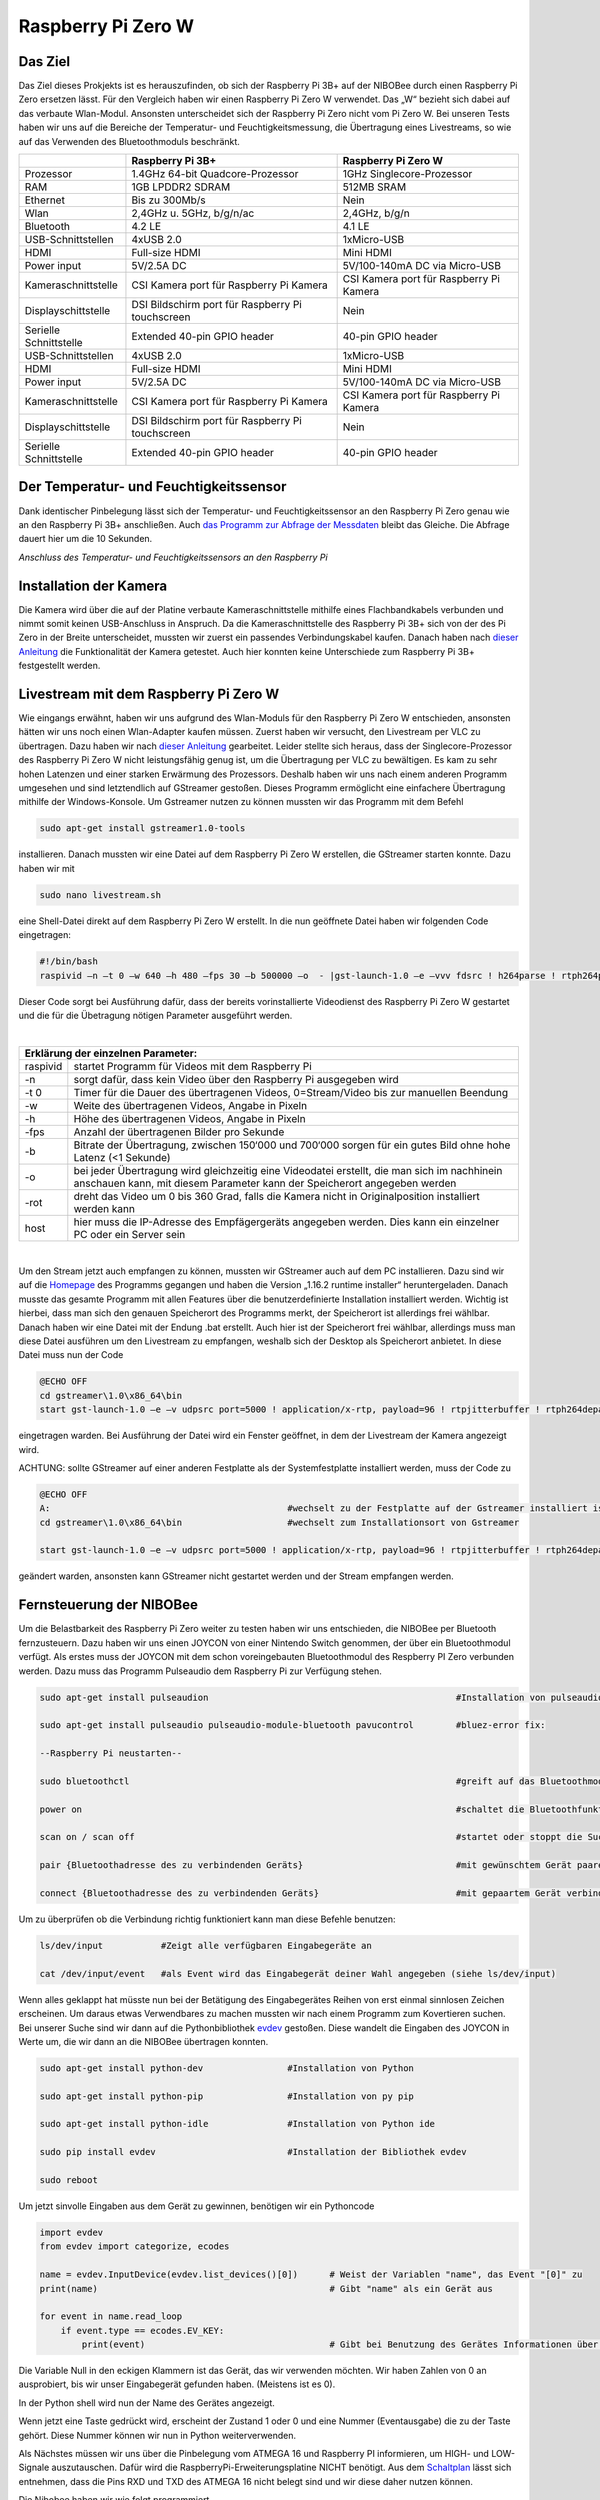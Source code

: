 .. NIBOBeeRSP_ZeroW documentation master file, created by
   sphinx-quickstart on Wed Feb 26 10:35:56 2020.
   You can adapt this file completely to your liking, but it should at least
   contain the root `toctree` directive.

Raspberry Pi Zero W 
============================================

Das Ziel
--------

Das Ziel dieses Prokjekts ist es herauszufinden, ob sich der Raspberry Pi 3B+ auf der NIBOBee durch einen Raspberry Pi Zero ersetzen lässt. Für den Vergleich haben wir einen Raspberry Pi Zero W verwendet. Das „W“ bezieht sich dabei auf das verbaute Wlan-Modul. Ansonsten unterscheidet sich der Raspberry Pi Zero nicht vom Pi Zero W. Bei unseren Tests haben wir uns auf die Bereiche der Temperatur- und Feuchtigkeitsmessung, die Übertragung eines Livestreams, so wie auf das Verwenden des Bluetoothmoduls beschränkt.

+------------------------+--------------------------------------------------+-----------------------------------------+
|                        |                 Raspberry Pi 3B+                 |           Raspberry Pi Zero W           |
+========================+==================================================+=========================================+
| Prozessor              | 1.4GHz 64-bit Quadcore-Prozessor                 | 1GHz Singlecore-Prozessor               |
+------------------------+--------------------------------------------------+-----------------------------------------+
| RAM                    | 1GB LPDDR2 SDRAM                                 | 512MB SRAM                              |
+------------------------+--------------------------------------------------+-----------------------------------------+
| Ethernet               | Bis zu 300Mb/s                                   | Nein                                    |
+------------------------+--------------------------------------------------+-----------------------------------------+
| Wlan                   | 2,4GHz u. 5GHz, b/g/n/ac                         | 2,4GHz, b/g/n                           |
+------------------------+--------------------------------------------------+-----------------------------------------+
| Bluetooth              | 4.2 LE                                           | 4.1 LE                                  |
+------------------------+--------------------------------------------------+-----------------------------------------+
| USB-Schnittstellen     | 4xUSB 2.0                                        | 1xMicro-USB                             |
+------------------------+--------------------------------------------------+-----------------------------------------+
| HDMI                   | Full-size HDMI                                   | Mini HDMI                               |
+------------------------+--------------------------------------------------+-----------------------------------------+
| Power input            | 5V/2.5A DC                                       | 5V/100-140mA DC via Micro-USB           |
+------------------------+--------------------------------------------------+-----------------------------------------+
| Kameraschnittstelle    | CSI Kamera port für Raspberry Pi Kamera          | CSI Kamera port für Raspberry Pi Kamera |
+------------------------+--------------------------------------------------+-----------------------------------------+
| Displayschittstelle    | DSI Bildschirm port für Raspberry Pi touchscreen | Nein                                    |
+------------------------+--------------------------------------------------+-----------------------------------------+
| Serielle Schnittstelle | Extended 40-pin GPIO header                      | 40-pin GPIO header                      |
+------------------------+--------------------------------------------------+-----------------------------------------+
| USB-Schnittstellen     | 4xUSB 2.0                                        | 1xMicro-USB                             |
+------------------------+--------------------------------------------------+-----------------------------------------+
| HDMI                   | Full-size HDMI                                   | Mini HDMI                               |
+------------------------+--------------------------------------------------+-----------------------------------------+
| Power input            | 5V/2.5A DC                                       | 5V/100-140mA DC via Micro-USB           |
+------------------------+--------------------------------------------------+-----------------------------------------+
| Kameraschnittstelle    | CSI Kamera port für Raspberry Pi Kamera          | CSI Kamera port für Raspberry Pi Kamera |
+------------------------+--------------------------------------------------+-----------------------------------------+
| Displayschittstelle    | DSI Bildschirm port für Raspberry Pi touchscreen | Nein                                    |
+------------------------+--------------------------------------------------+-----------------------------------------+
| Serielle Schnittstelle | Extended 40-pin GPIO header                      | 40-pin GPIO header                      |
+------------------------+--------------------------------------------------+-----------------------------------------+

Der Temperatur- und Feuchtigkeitssensor
---------------------------------------
Dank identischer Pinbelegung lässt sich der Temperatur- und Feuchtigkeitssensor an den Raspberry Pi Zero genau wie an den Raspberry Pi 3B+ anschließen. Auch `das Programm zur Abfrage der Messdaten <https://nibobee.readthedocs.io/de/latest/Kapitel_05_RaspberryPi3.html#die-fertigen-pythonscripte>`_ bleibt das Gleiche. Die Abfrage dauert hier um die 10 Sekunden.

.. image:: img/luftfeuchtigkeit_DHT11_Steckplatine.png
*Anschluss des Temperatur- und Feuchtigkeitssensors an den Raspberry Pi*

Installation der Kamera
-----------------------
Die Kamera wird über die auf der Platine verbaute Kameraschnittstelle mithilfe eines Flachbandkabels verbunden und nimmt somit keinen USB-Anschluss in Anspruch. Da die Kameraschnittstelle des Raspberry Pi 3B+ sich von der des Pi Zero in der Breite unterscheidet, mussten wir zuerst ein passendes Verbindungskabel kaufen. Danach haben nach `dieser Anleitung <https://www.datenreise.de/raspberry-pi-ueberwachungskamera-livestream/>`_ die Funktionalität der Kamera getestet. Auch hier konnten keine Unterschiede zum Raspberry Pi 3B+ festgestellt werden.

Livestream mit dem Raspberry Pi Zero W
--------------------------------------
Wie eingangs erwähnt, haben wir uns aufgrund des Wlan-Moduls für den Raspberry Pi Zero W entschieden, ansonsten hätten wir uns noch einen Wlan-Adapter kaufen müssen. 
Zuerst haben wir versucht, den Livestream per VLC zu übertragen. Dazu haben wir nach `dieser Anleitung <https://tutorials-raspberrypi.de/raspberry-pi-ueberwachungskamera-livestream-einrichten/>`_ gearbeitet. Leider stellte sich heraus, dass der Singlecore-Prozessor des Raspberry Pi Zero W nicht leistungsfähig genug ist, um die Übertragung per VLC zu bewältigen. Es kam zu sehr hohen Latenzen und einer starken Erwärmung des Prozessors. Deshalb haben wir uns nach einem anderen Programm umgesehen und sind letztendlich auf GStreamer gestoßen. Dieses Programm ermöglicht eine einfachere Übertragung mithilfe der Windows-Konsole. Um Gstreamer nutzen zu können mussten wir das Programm mit dem Befehl 

.. code-block:: python

 sudo apt-get install gstreamer1.0-tools
 

installieren. Danach mussten wir eine Datei auf dem Raspberry Pi Zero W erstellen, die GStreamer starten konnte. Dazu haben wir mit 

.. code-block:: python
 
 sudo nano livestream.sh
 

eine Shell-Datei direkt auf dem Raspberry Pi Zero W erstellt. In die nun geöffnete Datei haben wir folgenden Code eingetragen:

.. code-block:: python

 #!/bin/bash
 raspivid –n –t 0 –w 640 –h 480 –fps 30 –b 500000 –o  - |gst-launch-1.0 –e –vvv fdsrc ! h264parse ! rtph264pay pt=96 config-interval=5 ! udpsink host={IP-ADRESSE-DES-EMPFÄNGERS} port=5000
 

Dieser Code sorgt bei Ausführung dafür, dass der bereits vorinstallierte Videodienst des Raspberry Pi Zero W gestartet und die für die Übetragung nötigen Parameter ausgeführt werden.

|

+------------------------------------+---------------------------------------------------------------------------------------------------------------------------------------------------------------------------+
| Erklärung der einzelnen Parameter:                                                                                                                                                                           	 |
+====================================+===========================================================================================================================================================================+
| raspivid                           | startet Programm für Videos mit dem Raspberry Pi                                                                                                                          |
+------------------------------------+---------------------------------------------------------------------------------------------------------------------------------------------------------------------------+
| -n                                 | sorgt dafür, dass kein Video über den Raspberry Pi ausgegeben wird                                                                                                        |
+------------------------------------+---------------------------------------------------------------------------------------------------------------------------------------------------------------------------+
| -t 0                               | Timer für die Dauer des übertragenen Videos, 0=Stream/Video bis zur manuellen Beendung                                                                                    |
+------------------------------------+---------------------------------------------------------------------------------------------------------------------------------------------------------------------------+
| -w                                 | Weite des übertragenen Videos, Angabe in Pixeln                                                                                                                           |
+------------------------------------+---------------------------------------------------------------------------------------------------------------------------------------------------------------------------+
| -h                                 | Höhe des übertragenen Videos, Angabe in Pixeln                                                                                                                            |
+------------------------------------+---------------------------------------------------------------------------------------------------------------------------------------------------------------------------+
| -fps                               | Anzahl der übertragenen Bilder pro Sekunde                                                                                                                                |
+------------------------------------+---------------------------------------------------------------------------------------------------------------------------------------------------------------------------+
| -b                                 | Bitrate der Übertragung, zwischen 150‘000 und 700‘000 sorgen für ein gutes Bild ohne hohe Latenz (<1 Sekunde)                                                             |
+------------------------------------+---------------------------------------------------------------------------------------------------------------------------------------------------------------------------+
| -o                                 | bei jeder Übertragung wird gleichzeitig eine Videodatei erstellt, die man sich im nachhinein anschauen kann, mit diesem Parameter kann der Speicherort angegeben werden   |
+------------------------------------+---------------------------------------------------------------------------------------------------------------------------------------------------------------------------+
| -rot                               | dreht das Video um 0 bis 360 Grad, falls die Kamera nicht in Originalposition installiert werden kann                                                                     |
+------------------------------------+---------------------------------------------------------------------------------------------------------------------------------------------------------------------------+
| host                               | hier muss die IP-Adresse des Empfägergeräts angegeben werden. Dies kann ein einzelner PC oder ein Server sein                                                             |
+------------------------------------+---------------------------------------------------------------------------------------------------------------------------------------------------------------------------+

|

Um den Stream jetzt auch empfangen zu können, mussten wir GStreamer auch auf dem PC installieren. Dazu sind wir auf die `Homepage <https://gstreamer.freedesktop.org/download/>`_ des Programms gegangen und haben die Version „1.16.2 runtime installer“ heruntergeladen. Danach musste das gesamte Programm mit allen Features über die benutzerdefinierte Installation installiert werden. Wichtig ist hierbei, dass man sich den genauen Speicherort des Programms merkt, der Speicherort ist allerdings frei wählbar.
Danach haben wir eine Datei mit der Endung .bat erstellt. Auch hier ist der Speicherort frei wählbar, allerdings muss man diese Datei ausführen um den Livestream zu empfangen, weshalb sich der Desktop als Speicherort anbietet. In diese Datei muss nun der Code

.. code-block:: 

 @ECHO OFF
 cd gstreamer\1.0\x86_64\bin
 start gst-launch-1.0 –e –v udpsrc port=5000 ! application/x-rtp, payload=96 ! rtpjitterbuffer ! rtph264depay ! avdec_h264 ! fpsdisplaysink sync=false text-overlay=false
  
eingetragen warden. Bei Ausführung der Datei wird ein Fenster geöffnet, in dem der Livestream der Kamera angezeigt wird. 

ACHTUNG: sollte GStreamer auf einer anderen Festplatte als der Systemfestplatte installiert werden, muss der Code zu

.. code-block::
 
 @ECHO OFF
 A:						#wechselt zu der Festplatte auf der Gstreamer installiert ist
 cd gstreamer\1.0\x86_64\bin			#wechselt zum Installationsort von Gstreamer	
 
 start gst-launch-1.0 –e –v udpsrc port=5000 ! application/x-rtp, payload=96 ! rtpjitterbuffer ! rtph264depay ! avdec_h264 ! fpsdisplaysink sync=false text-overlay=false
  
geändert warden, ansonsten kann GStreamer nicht gestartet werden und der Stream empfangen werden.

Fernsteuerung der NIBOBee
-------------------------
Um die Belastbarkeit des Raspberry Pi Zero weiter zu testen haben wir uns entschieden, die NIBOBee per Bluetooth fernzusteuern. Dazu haben wir uns einen JOYCON von einer Nintendo Switch genommen, der über ein Bluetoothmodul verfügt. Als erstes muss der JOYCON mit dem schon voreingebauten Bluetoothmodul des Respberry PI Zero verbunden werden. Dazu muss das Programm Pulseaudio dem Raspberry Pi zur Verfügung stehen.

.. code-block:: python
 	
 sudo apt-get install pulseaudion 						#Installation von pulseaudio, auf Raspbian full schon vorhanden
 
 sudo apt-get install pulseaudio pulseaudio-module-bluetooth pavucontrol	#bluez-error fix:						 
 
 --Raspberry Pi neustarten--		
 
 sudo bluetoothctl								#greift auf das Bluetoothmodul des Raspberry Pi zu
 
 power on									#schaltet die Bluetoothfunktion ein
 
 scan on / scan off								#startet oder stoppt die Suche nach Geräten
 
 pair {Bluetoothadresse des zu verbindenden Geräts}				#mit gewünschtem Gerät paaren			 
 
 connect {Bluetoothadresse des zu verbindenden Geräts}				#mit gepaartem Gerät verbinden
 

Um zu überprüfen ob die Verbindung richtig funktioniert kann man diese Befehle benutzen:

.. code-block:: python
 
 ls/dev/input  		#Zeigt alle verfügbaren Eingabegeräte an
 
 cat /dev/input/event  	#als Event wird das Eingabegerät deiner Wahl angegeben (siehe ls/dev/input)
 

Wenn alles geklappt hat müsste nun bei der Betätigung des Eingabegerätes Reihen von erst einmal sinnlosen Zeichen erscheinen. Um daraus etwas Verwendbares zu machen mussten wir nach einem Programm zum Kovertieren suchen.
Bei unserer Suche sind wir dann auf die Pythonbibliothek `evdev <https://python-evdev.readthedocs.io/en/latest/usage.html>`_ gestoßen. Diese wandelt die Eingaben des JOYCON in Werte um, die wir dann an die NIBOBee übertragen konnten.

.. code-block:: python
 
 sudo apt-get install python-dev		#Installation von Python
 
 sudo apt-get install python-pip		#Installation von py pip
 
 sudo apt-get install python-idle		#Installation von Python ide
 
 sudo pip install evdev				#Installation der Bibliothek evdev
 
 sudo reboot
 

Um jetzt sinvolle Eingaben aus dem Gerät zu gewinnen, benötigen wir ein Pythoncode 

 
.. code-block:: python

 import evdev
 from evdev import categorize, ecodes

 name = evdev.InputDevice(evdev.list_devices()[0])      # Weist der Variablen "name", das Event "[0]" zu 
 print(name)                                            # Gibt "name" als ein Gerät aus

 for event in name.read_loop
     if event.type == ecodes.EV_KEY:
         print(event)                                	# Gibt bei Benutzung des Gerätes Informationen über Eingaben wieder, z.B gibt beim Drücken der "A"-Taste auf dem JOYCON eine Reihe von Informationen über die gedrückte Taste aus. 

Die Variable Null in den eckigen Klammern ist das Gerät, das wir verwenden möchten. Wir haben Zahlen von 0 an ausprobiert, bis wir unser Eingabegerät gefunden haben. (Meistens ist es 0).	
	 
In der Python shell wird nun der Name des Gerätes angezeigt.

Wenn jetzt eine Taste gedrückt wird, erscheint der Zustand 1 oder 0 und eine Nummer (Eventausgabe) die zu der Taste gehört. Diese Nummer können wir nun in Python weiterverwenden.

Als Nächstes müssen wir uns über die Pinbelegung vom ATMEGA 16 und Raspberry PI informieren, um HIGH- und LOW-Signale auszutauschen. Dafür wird die RaspberryPi-Erweiterungsplatine NICHT benötigt.
Aus dem `Schaltplan <http://download.nicai-systems.com/nibo/nibobee_berry_schematic_1_04.pdf>`_ lässt sich entnehmen, dass die Pins RXD und TXD des ATMEGA 16 nicht belegt sind und wir diese daher nutzen können.

.. image:: img/atmegapins.png

Die Nibobee haben wir wie folgt programmiert.

.. code-block:: C++

 #include <NIBObee.h>			// Benutze die Nibobee Bibliothek
 #include <avr/io.h>


 void setup() {
 DDRD &= ~(1 << PD0);			// setze PD0 als Eingang 
 DDRD &= ~(1 << PD1);			// setze PD1 als Eingang

 NIBObee.begin();
 }

 void loop() {
 if((PIND & (1 << PD0)))		// Wenn PD0 nicht 0 dann
 {	
 if((PIND & (1 << PD1)))		// Wenn PD1 nicht 0 dann
 {
 Engine.setPWM(500, 500);
 }
 }

 if((PIND & (1 << PD0)))		// Wenn PD0 nicht 0 dann
 {
 if(!(PIND & (1 << PD1)))		// Wenn PD1 nicht 1 dann
 {
 Engine.setPWM(500, -500);
 }
 }

 if(!(PIND & (1 << PD0)))		// Wenn PD0 nicht 1 dann
 {
 if((PIND & (1 << PD1)))		// Wenn PD1 nicht 0 dann
 {
 Engine.setPWM(-500, 500);
 }
 }

 if(!(PIND & (1 << PD0)))		// Wenn PD0 nicht 1 dann
 {
 if(!(PIND & (1 << PD1)))		// Wenn PD1 nicht 1 dann
 {	
 Engine.setPWM(0, 0);
 }
 }

 }
 
Wenn PD1 = 1 und PD0 = 1 fährt die Nibobee geradeaus. Wenn PD1 = 0 PD0 = 1 fährt sie nach links. Wenn PD0 = 1 und PD1 = 0 fährt sie nach Rechts. Wenn PD0 = 0 und PD1 = 0 hält sie an.

.. image:: img/rasppins.png

Mit dem Nibobee-Programm und den Eventzuständen im Hinterkopf, konnten wir nun ein Pythonscript zur Steuerung der Nibobee schreiben.
			
.. code-block:: python

 import evdev
 import time
 import RPi.GPIO as GPIO 
 from evdev import categorize, ecodes
 
 GPIO.setmode(GPIO.BCM)								#Raspberry Pi benutzt "Broadcom SOC channel" (siehe Pinlayout, grüne Rechtecke)
 
 GPIO.setup(22, GPIO.OUT, initial = GPIO.LOW)		#Setze GPIO 22 als Ausgang und auf LOW
 GPIO.setup(4,  GPIO.OUT, initial = GPIO.LOW)			
 
 name = evdev.InputDevice(evdev.list_devices()[0])	#weist der Variablen "name", das Event "[0]" zu 
 print(name)
 
 bx = 305											#weist den Variablen die Eventausgaben zu
 by = 307
 bb = 306
 ba = 304
 r  = 318
 
 for event in name.read_loop(): 					#Loop für dauerhafte Überprufung der Eventzustände
	 if event.type == ecodes.EV_KEY:
	 
		 if event.value == 1:						#wenn Eventzustand 1 (Gedrückt)
				
			 if event.code == r:					#wennenn Taste "r" gedrückt
				GPIO.output(4, GPIO.HIGH)			#setzt GPIO 4 HIGH
				GPIO.output(22, GPIO.HIGH)
				print("vorwärts")
				 
			 if event.code == ba:
				GPIO.output(4, GPIO.HIGH)
				GPIO.output(22, GPIO.LOW)
				print("links")
				 
			 if event.code == by:
				GPIO.output(4, GPIO.LOW)
				GPIO.output(22, GPIO.HIGH)
				print("rechts")
				 
		 elif event.value == 0:						# Wenn keine Tasten gedrückt, setze alle auf 0
			  GPIO.output(4, GPIO.LOW)					
			  GPIO.output(22, GPIO.LOW)				
			  print("stop")
			  
 GPIO.cleanup()
	
Und siehe da, es Funktiniert, die NIBOBee reagiert auf Tastendruck. Allerdings ist die Reichweite mit nur ungefähr 50cm sehr eingeschränkt. Daraus können wir schließen, dass die Rechweite des Bluetoothmodules zu gering ist für unser Vorhaben ist.

Da uns da nicht gereicht hat, mussten wir uns eine andere Lösung einfallen lassen. Also haben wir uns eine Bluetoothtastatur besorgt, die über einen eigenen Bluetoothadapter vefügt. Das Pythonscript für die umwandlung der Eingaben blieb fast unverändert. Nur die Eventzustände mussten mit bekannter Methodik neu erfasst werden.
Nun konnten wir die NIBOBee mit W,A,D steuern und hatten eine Reichweite von 10m, auch durch Wände hindurch.
	
.. code-block:: python

 import evdev
 import time
 import RPi.GPIO as GPIO 
 from evdev import categorize, ecodes
 
 GPIO.setmode(GPIO.BCM)				  					
 
 GPIO.setup(22, GPIO.OUT, initial = GPIO.LOW)
 GPIO.setup(4,  GPIO.OUT, initial = GPIO.LOW)
 
 name = evdev.InputDevice(evdev.list_devices()[0])
 print(name)
 
 w = 17
 a = 30
 s = 31
 d = 32
 
 for event in name.read_loop():
	 if event.type == ecodes.EV_KEY:
	 
		 if event.value == 1:
		 
			 if event.code == w:
				GPIO.output(4, GPIO.HIGH)
				GPIO.output(22, GPIO.HIGH)
				print("vorwärts")
				 
			 if event.code == a:
				GPIO.output(4, GPIO.HIGH)
				GPIO.output(22, GPIO.LOW)
				print("links")
				 
			 if event.code == d:
				GPIO.output(4, GPIO.LOW)
				GPIO.output(22, GPIO.HIGH)
				print("rechts")
				 
		 elif event.value == 0:
			  GPIO.output(4, GPIO.LOW)
			  GPIO.output(22, GPIO.LOW)
			  print("stop")
			  
 GPIO.cleanup()
  
 
Um das Pythonskript bei Start des Raspberry PI auszuführen mussten wir das Programm, das für den Autostart zuständig ist, um unser Programm erweitern. Diese Datei wird mit 

.. code-block:: python
 
 sudo nano /etc/profile
 
aufgerufen. Unter die letzte Zeile (fi) mussten wir nun 

.. code-block:: python
 
 sudo python {Pfad des Pythonprogramms} &
 
einfügen. DAS "&" IST HIER SEHR WICHTIG. Es verhindert, dass das Pythonscript beim starten mit anderen Programmen interferiert.

z.B. 

.. code-block:: python

 unset id
 fi
 sudo python /home/pi/{Name des Pythonprogramms.py &
 

Die Scripte
-----------

Da sich die Art und Weise, in der der Temperatur- und Feuchtigkeitssensor an den Raspberry Pi Zero W angeschlossen wird,
nicht von der des Raspberry Pi 3B+ unterscheidet konnten wir diese `Scripte für die Messungen <https://nibobee.readthedocs.io/de/latest/Kapitel_05_RaspberryPi3.html#die-fertigen-pythonscripte>`_ einfach übernehmen.
Für die automatische Installation von GStreamer mussten wir uns allerdings etwas anderes einfallen lassen. Letztendlich sind auf folgende Lösung gekommen.

.. code-block:: python
 
 #!/usr/bin/python
 # -*- coding: utf-8 -*-
 
 import os
 
 #sucht nach neuen Updates für den Piund diese
 print os.system('sudo apt-get --assume-yes update');			
 print os.system('sudo apt-get --assume-yes upgrade');			
 print os.system('sudo apt-get --assume-yes autoremove');		
 
 #erstellt ein neues Verzeichnis und wechselt in dieses
 print os.system('mkdir /home/pi/Livestream');
 print os.chdir('/home/pi/Livestream');				
 
 #installiert die nötige Version von GStreamer
 print os.system('sudo apt-get install gstreamer1.0-tools');
 
 #erstellt eine neue Shell-Datei in dem eben erstellten Verzeichnis 
 print os.system('sudo nano livestream.sh');
 
 #fragt nacht der IP Adresse des Empfängers (wird leider bei jedem Start des Programms gemacht, was einen Bildschirm und eine Tastatur voraussetzt
 ip_address = raw_input("IP Adresse des Empfängers eingeben: "); 
 
 #öffnet die eben erstellte Shelldatei, schreibt die nötigen Parameter hinein und schließt die Datei wieder
 f= open("livestream.sh","w+");
 f.write("#!/bin/bash \n")
 f.write("Raspivid –n –t 0 –w 640 –h 480 –fps 30 –b 500000 –o  -rot 0 - |gst-launch-1.0 –e –vvv fdsrc ! h264parse ! rtph264pay pt=96 config-interval=5 ! udpsink host=ip_address port=5000");
 f.close();
 
 #startet das Programm für den Livestream
 print os.system('sh livestream.sh');
 
Da nun aber nicht bei jedem Livestream auch die Updates mit installiert werden müssen, haben wir ein seperates Programm erstellt, das nur den Stream startet.

.. code-block:: python

 #!/usr/bin/python
 # -*- coding: utf-8 -*-
 
 import os
 	
 #wechselt in das Verzeichnis der Shell-Datei
 print os.chdir('/home/pi/Livestream');				
 
 f= open("livestream.sh","w+");
 ip_address = raw_input("IP Adresse des Empfängers eingeben: ");
 f.write("#!/bin/bash \n") 
 f.write("Raspivid –n –t 0 –w 640 –h 480 –fps 30 –b 500000 –o  -rot 0 - |gst-launch-1.0 –e –vvv fdsrc ! h264parse ! rtph264pay pt=96 config-interval=5 ! udpsink host=ip_address port=5000");
 f.close();
 
 print os.system('sh livestream.sh');
 
Wie schon erwähnt, gibt es bei diesen Programmen kleine Fehler, die wie nicht behoben konnten. Im Endeffekt brauchten wir immer manuelle Eingaben, um den Stream zu starten.